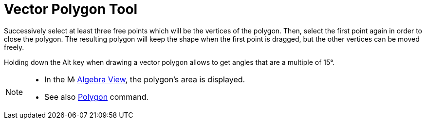 = Vector Polygon Tool

Successively select at least three free points which will be the vertices of the polygon. Then, select the first point
again in order to close the polygon. The resulting polygon will keep the shape when the first point is dragged, but the
other vertices can be moved freely.

Holding down the [.kcode]#Alt# key when drawing a vector polygon allows to get angles that are a multiple of 15°.

[NOTE]
====

* In the image:16px-Menu_view_algebra.svg.png[Menu view algebra.svg,width=16,height=16] xref:/Algebra_View.adoc[Algebra
View], the polygon's area is displayed.
* See also xref:/commands/Polygon_Command.adoc[Polygon] command.

====
